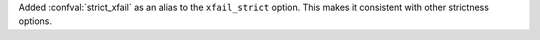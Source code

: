 Added :confval:`strict_xfail` as an alias to the ``xfail_strict`` option.
This makes it consistent with other strictness options.
